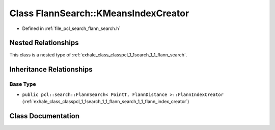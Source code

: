 .. _exhale_class_classpcl_1_1search_1_1_flann_search_1_1_k_means_index_creator:

Class FlannSearch::KMeansIndexCreator
=====================================

- Defined in :ref:`file_pcl_search_flann_search.h`


Nested Relationships
--------------------

This class is a nested type of :ref:`exhale_class_classpcl_1_1search_1_1_flann_search`.


Inheritance Relationships
-------------------------

Base Type
*********

- ``public pcl::search::FlannSearch< PointT, FlannDistance >::FlannIndexCreator`` (:ref:`exhale_class_classpcl_1_1search_1_1_flann_search_1_1_flann_index_creator`)


Class Documentation
-------------------


.. doxygenclass:: pcl::search::FlannSearch::KMeansIndexCreator
   :members:
   :protected-members:
   :undoc-members: